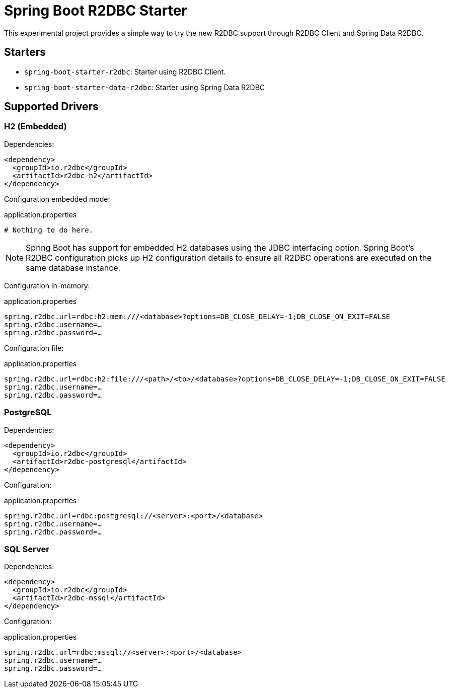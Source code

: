 = Spring Boot R2DBC Starter

This experimental project provides a simple way to try the new R2DBC support through R2DBC Client and Spring Data R2DBC.


== Starters

* `spring-boot-starter-r2dbc`: Starter using R2DBC Client.
* `spring-boot-starter-data-r2dbc`: Starter using Spring Data R2DBC

== Supported Drivers

=== H2 (Embedded)

Dependencies:

[source,xml]
----
<dependency>
  <groupId>io.r2dbc</groupId>
  <artifactId>r2dbc-h2</artifactId>
</dependency>
----

Configuration embedded mode:

.application.properties
[source,xml]
----
# Nothing to do here.
----

NOTE: Spring Boot has support for embedded H2 databases using the JDBC interfacing option. Spring Boot's R2DBC configuration picks up H2 configuration details to ensure all R2DBC operations are executed on the same database instance.

Configuration in-memory:

.application.properties
[source,xml]
----
spring.r2dbc.url=rdbc:h2:mem:///<database>?options=DB_CLOSE_DELAY=-1;DB_CLOSE_ON_EXIT=FALSE
spring.r2dbc.username=…
spring.r2dbc.password=…
----

Configuration file:

.application.properties
[source,xml]
----
spring.r2dbc.url=rdbc:h2:file:///<path>/<to>/<database>?options=DB_CLOSE_DELAY=-1;DB_CLOSE_ON_EXIT=FALSE
spring.r2dbc.username=…
spring.r2dbc.password=…
----

=== PostgreSQL

Dependencies:

[source,xml]
----
<dependency>
  <groupId>io.r2dbc</groupId>
  <artifactId>r2dbc-postgresql</artifactId>
</dependency>
----

Configuration:

.application.properties
[source,xml]
----
spring.r2dbc.url=rdbc:postgresql://<server>:<port>/<database>
spring.r2dbc.username=…
spring.r2dbc.password=…
----

=== SQL Server

Dependencies:

[source,xml]
----
<dependency>
  <groupId>io.r2dbc</groupId>
  <artifactId>r2dbc-mssql</artifactId>
</dependency>
----

Configuration:

.application.properties
[source,xml]
----
spring.r2dbc.url=rdbc:mssql://<server>:<port>/<database>
spring.r2dbc.username=…
spring.r2dbc.password=…
----
